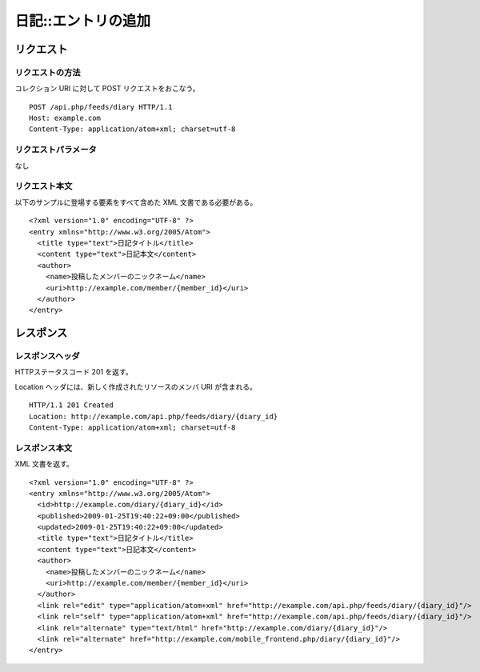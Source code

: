 .. _diary_api_post_resource:

====================
日記::エントリの追加
====================

リクエスト
==========

リクエストの方法
----------------

コレクション URI に対して POST リクエストをおこなう。

::

  POST /api.php/feeds/diary HTTP/1.1
  Host: example.com
  Content-Type: application/atom+xml; charset=utf-8

リクエストパラメータ
--------------------

なし

リクエスト本文
--------------

以下のサンプルに登場する要素をすべて含めた XML 文書である必要がある。

::

  <?xml version="1.0" encoding="UTF-8" ?>
  <entry xmlns="http://www.w3.org/2005/Atom">
    <title type="text">日記タイトル</title>
    <content type="text">日記本文</content>
    <author>
      <name>投稿したメンバーのニックネーム</name>
      <uri>http://example.com/member/{member_id}</uri>
    </author>
  </entry>


レスポンス
==========

レスポンスヘッダ
----------------

HTTPステータスコード 201 を返す。

Location ヘッダには、新しく作成されたリソースのメンバ URI が含まれる。

::

  HTTP/1.1 201 Created
  Location: http://example.com/api.php/feeds/diary/{diary_id}
  Content-Type: application/atom+xml; charset=utf-8

レスポンス本文
--------------

XML 文書を返す。

::

  <?xml version="1.0" encoding="UTF-8" ?>
  <entry xmlns="http://www.w3.org/2005/Atom">
    <id>http://example.com/diary/{diary_id}</id>
    <published>2009-01-25T19:40:22+09:00</published>
    <updated>2009-01-25T19:40:22+09:00</updated>
    <title type="text">日記タイトル</title>
    <content type="text">日記本文</content>
    <author>
      <name>投稿したメンバーのニックネーム</name>
      <uri>http://example.com/member/{member_id}</uri>
    </author>
    <link rel="edit" type="application/atom+xml" href="http://example.com/api.php/feeds/diary/{diary_id}"/>
    <link rel="self" type="application/atom+xml" href="http://example.com/api.php/feeds/diary/{diary_id}"/>
    <link rel="alternate" type="text/html" href="http://example.com/diary/{diary_id}"/>
    <link rel="alternate" href="http://example.com/mobile_frontend.php/diary/{diary_id}"/>
  </entry>
